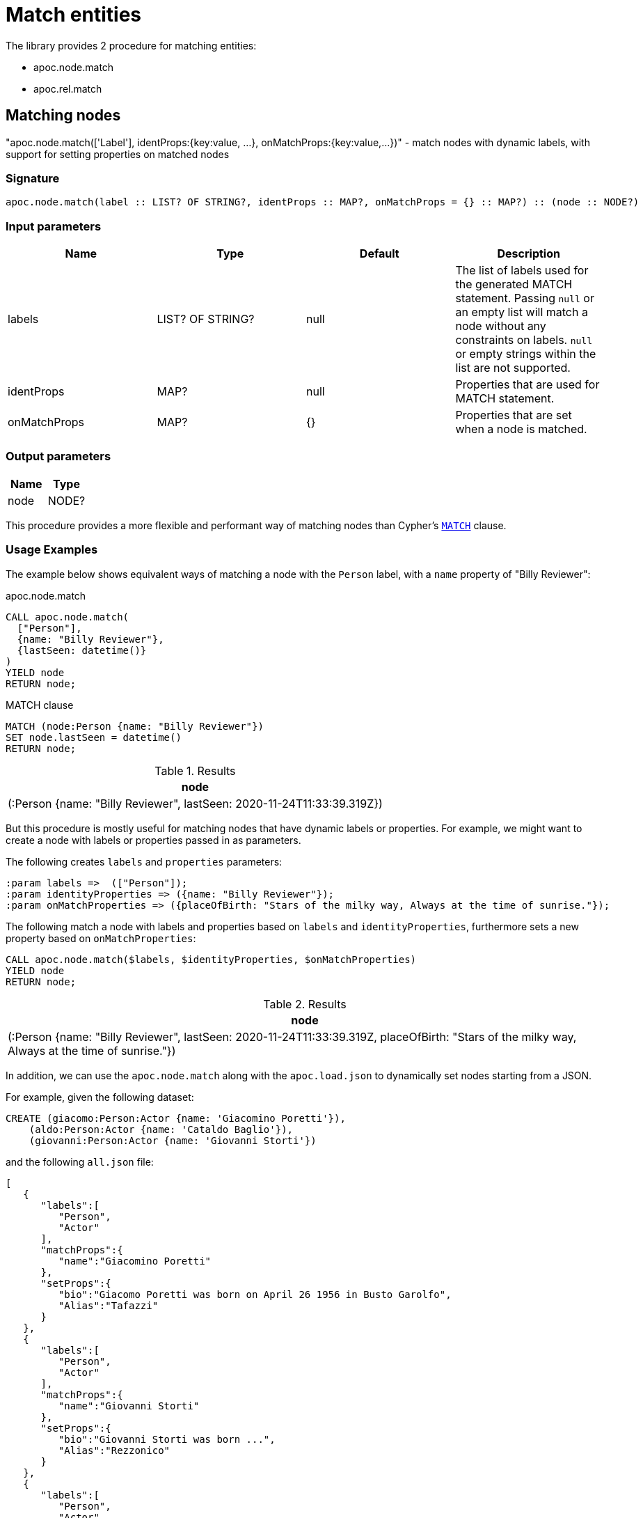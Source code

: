 [[match-entities]]
= Match entities
:description: This section describes procedures and functions for matching entities.

The library provides 2 procedure for matching entities:

- apoc.node.match
- apoc.rel.match

[[matching-node]]
== Matching nodes

[.emphasis]
"apoc.node.match(['Label'], identProps:{key:value, ...}, onMatchProps:{key:value,...})" - match nodes with dynamic labels, with support for setting properties on matched nodes

=== Signature

[source]
----
apoc.node.match(label :: LIST? OF STRING?, identProps :: MAP?, onMatchProps = {} :: MAP?) :: (node :: NODE?)
----

=== Input parameters
[.procedures, opts=header]
|===
| Name | Type | Default | Description
| labels | LIST? OF STRING? | null | The list of labels used for the generated MATCH statement. Passing `null` or an empty list will match a node without any constraints on labels. `null` or empty strings within the list are not supported.
| identProps | MAP? | null | Properties that are used for MATCH statement.
| onMatchProps | MAP? | {} | Properties that are set when a node is matched.
|===

=== Output parameters
[.procedures, opts=header]
|===
| Name | Type
|node|NODE?
|===

This procedure provides a more flexible and performant way of matching nodes than Cypher's https://neo4j.com/docs/cypher-manual/current/clauses/match/[`MATCH`^] clause.

=== Usage Examples
The example below shows equivalent ways of matching a node with the `Person` label, with a `name` property of "Billy Reviewer":

// tag::tabs[]
[.tabs]

.apoc.node.match
[source,cypher]
----
CALL apoc.node.match(
  ["Person"],
  {name: "Billy Reviewer"},
  {lastSeen: datetime()}
)
YIELD node
RETURN node;
----

.MATCH clause
[source,cypher]
----
MATCH (node:Person {name: "Billy Reviewer"})
SET node.lastSeen = datetime()
RETURN node;
----
// end::tabs[]

.Results
[opts="header"]
|===
| node
| (:Person {name: "Billy Reviewer", lastSeen: 2020-11-24T11:33:39.319Z})
|===

But this procedure is mostly useful for matching nodes that have dynamic labels or properties.
For example, we might want to create a node with labels or properties passed in as parameters.

The following creates `labels` and `properties` parameters:

[source,cypher]
----
:param labels =>  (["Person"]);
:param identityProperties => ({name: "Billy Reviewer"});
:param onMatchProperties => ({placeOfBirth: "Stars of the milky way, Always at the time of sunrise."});
----

The following match a node with labels and properties based on `labels` and `identityProperties`, furthermore sets a new property based on `onMatchProperties`:

[source,cypher]
----
CALL apoc.node.match($labels, $identityProperties, $onMatchProperties)
YIELD node
RETURN node;
----

.Results
[opts="header"]
|===
| node
| (:Person {name: "Billy Reviewer", lastSeen: 2020-11-24T11:33:39.319Z, placeOfBirth: "Stars of the milky way, Always at the time of sunrise."})
|===


In addition, we can use the `apoc.node.match` along with the `apoc.load.json` to dynamically set nodes starting from a JSON.

For example, given the following dataset:

[source,cypher]
----
CREATE (giacomo:Person:Actor {name: 'Giacomino Poretti'}),
    (aldo:Person:Actor {name: 'Cataldo Baglio'}),
    (giovanni:Person:Actor {name: 'Giovanni Storti'})
----

and the following `all.json` file:

[source,json]
----
[
   {
      "labels":[
         "Person",
         "Actor"
      ],
      "matchProps":{
         "name":"Giacomino Poretti"
      },
      "setProps":{
         "bio":"Giacomo Poretti was born on April 26 1956 in Busto Garolfo",
         "Alias":"Tafazzi"
      }
   },
   {
      "labels":[
         "Person",
         "Actor"
      ],
      "matchProps":{
         "name":"Giovanni Storti"
      },
      "setProps":{
         "bio":"Giovanni Storti was born ...",
         "Alias":"Rezzonico"
      }
   },
   {
      "labels":[
         "Person",
         "Actor"
      ],
      "matchProps":{
         "name":"Cataldo Baglio"
      },
      "setProps":{
         "bio":"Cataldo Baglio was born somewhere",
         "Alias":"Ajeje"
      }
   }
]

----


we can execute the following query to MATCH and SET the `Person:Actor` nodes:

[source,cypher]
----
CALL apoc.load.json("all.json") YIELD value
WITH value
CALL apoc.node.match(value.labels, value.matchProps, value.setProps)
YIELD node
RETURN node
----

.Results
[opts="header"]
|===
| node
| (:Actor:Person {name: "Giacomino Poretti",bio: "Giacomo Poretti was born on April 26 1956 in Busto Garolfo",Alias: "Tafazzi"})
| (:Actor:Person {name: "Giovanni Storti",bio: "Giovanni Storti was born ...",Alias: "Rezzonico"})
| (:Actor:Person {name: "Cataldo Baglio",bio: "Cataldo Baglio was born somewhere",Alias: "Ajeje"})
|===



[[matching-relationship]]
== Matching relationships

[.emphasis]
"apoc.rel.match(startNode, relType,  identProps:{key:value, ...}, endNode, onMatchProps:{key:value, ...})" - match relationship with dynamic type, with support for setting properties on match

=== Signature

[source]
----
apoc.rel.match(startNode :: NODE?, relationshipType :: STRING?, identProps :: MAP?, endNode :: NODE?, onMatchProps = {} :: MAP?) :: (rel :: RELATIONSHIP?)
----

=== Input parameters
[.procedures, opts=header]
|===
| Name | Type | Default | Description
| startNode | NODE? | null | Start node of the MATCH pattern.
| relationshipType | STRING? | null | Relationship type of the MATCH pattern.
| identProps | MAP? | null | Properties on the relationships that are used for MATCH statement.
| endNode | NODE? | null | End node of the MATCH pattern.
| onMatchProps | MAP? | {} | Properties that are set when the relationship is matched.
|===

=== Output parameters
[.procedures, opts=header]
|===
| Name | Type
|rel|RELATIONSHIP?
|===

=== Usage Examples

The examples in this section are based on the following graph:

[source,cypher]
----
CREATE (p:Person {name: "Billy Reviewer"})
CREATE (m:Movie {title:"spooky and goofy movie"})
CREATE (p)-[REVIEW {lastSeen: date("1984-12-21")}]->(m);
----

This procedure provides a more flexible and performant way of matching relationships than Cypher's https://neo4j.com/docs/cypher-manual/current/clauses/match/[`MATCH`^] clause.

The example below shows equivalent ways of matching an `REVIEW` relationship between the `Billy Reviewer` and a Movie nodes:

// tag::tabs[]
[.tabs]

.apoc.rel.match
[source,cypher]
----
MATCH (p:Person {name: "Billy Reviewer"})
MATCH (m:Movie {title:"spooky and goofy movie"})
CALL apoc.rel.match(
    p, "REVIEW",
    {lastSeen: date("1984-12-21")},
    m, {rating: 9.5}
)
YIELD rel
RETURN rel;
----

.MATCH clause
[source,cypher]
----
MATCH (p:Person {name: "Billy Reviewer"})
MATCH (m:Movie {title:"spooky and goofy movie"})
MATCH (p)-[rel:REVIEW {lastSeen: date("1984-12-21")}]->(m)
SET rel.rating = 9.5
RETURN rel;
----
// end::tabs[]

If we run these queries, we'll see output as shown below:

.Results
[opts="header"]
|===
| rel
| [:REVIEW {lastSeen: 1984-12-21, rating: 9.5}]
|===

But this procedure is mostly useful for matching relationships that have a dynamic relationship type or dynamic properties.
For example, we might want to match a relationship with a type or properties passed in as parameters.

The following creates `relationshipType` and `properties` parameters:

[source,cypher]
----
:param relType =>  ("REVIEW");
:param identityProperties => ({lastSeen: date("1984-12-21")});
----

The following match a relationship with a type and properties based on the previously defined parameters:

[source,cypher]
----
MATCH (bill:Person {name: "Billy Reviewer"})
MATCH (movie:Movie {title:"spooky and goofy movie"})
CALL apoc.rel.match(bill, $relType, $identityProperties, movie, {}})
YIELD rel
RETURN rel;
----

.Results
[opts="header"]
|===
| rel
| [:REVIEW {lastSeen: 1984-12-21, rating: 9.5}]
|===


In addition, we can use the `apoc.rel.match` along with the `apoc.load.json` to dynamically set nodes starting from a JSON.

For example, given the following dataset:

[source,cypher]
----
CREATE (giacomo:Person:Actor {name: 'Giacomino Poretti'}),
    (aldo:Person:Actor {name: 'Cataldo Baglio'}),
    (m:Movie {title: 'Three Men and a Leg', `y:ear`: 1997, `mean-rating`: 8, `release date`: date('1997-12-27')})
WITH aldo, m
CREATE (aldo)-[:ACTED_IN {role: 'Aldo'}]->(m),
    (aldo)-[:DIRECTED {role: 'Director'}]->(m)
----

and the following `all.json` file 
(note that it leverage the elementId of start and end nodes, therefore the values are mutable):

[source,json]
----
[
   {
      "startNodeId": "4:b3d54d7b-2c64-4994-9a26-0bb2aa175291:0", 
      "endNodeId": "4:b3d54d7b-2c64-4994-9a26-0bb2aa175291:0", 
      "type":"ACTED_IN",
      "matchProps":{
         "role":"Aldo"
      },
      "setProps":{
         "ajeje":"Brazorf",
         "conte":"Dracula"
      }
   },
   {
      "startNodeId": "4:b3d54d7b-2c64-4994-9a26-0bb2aa175291:0", 
      "endNodeId": "4:b3d54d7b-2c64-4994-9a26-0bb2aa175291:0", 
      "type":"DIRECTED",
      "matchProps":{
         "role":"Director"
      },
      "setProps":{
         "description": "did stuff..",
         "alias":"i dunnoaaaaaa"
      }
   }
]
----


we can execute the following query to MATCH and SET the relationships:

[source,cypher]
----
CALL apoc.load.json("all.json") YIELD value
WITH value
WHERE elementId(start) = value.startNodeId AND elementId(end) = value.endNodeId
CALL apoc.rel.match(start, value.type, value.matchProps, end, value.setProps)
YIELD rel
RETURN rel
----

.Results
[opts="header"]
|===
| rel
| [:ACTED_IN {role: "Aldo",conte: "Dracula",ajeje: "Brazorf"}]
| (:Actor:Person {name: "Giovanni Storti",bio: "Giovanni Storti was born ...",Alias: "Rezzonico"})
| [:DIRECTED {bio: "did stuff..",alias: "i dunno",role: "Director"}]
|===
